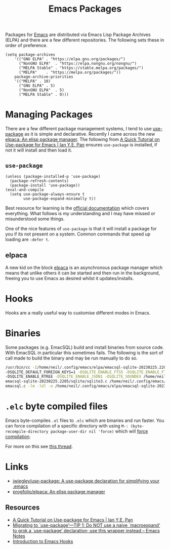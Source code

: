 :PROPERTIES:
:ID:       ff8ee302-7518-4179-9bcb-63b13199f897
:mtime:    20240417065736 20231222084359 20230912203338 20230802131215 20230702160646 20230412135517 20230309070314 20230305214004 20230221192929
:ctime:    20230221192929
:END:
#+TITLE: Emacs Packages
#+FILETAGS: :emacs:packages:elpa:melpa:usepackage:elpaca:

Packages for [[id:754f25a5-3429-4504-8a17-4efea1568eba][Emacs]] are distributed via Emacs Lisp Package Archives (ELPA) and there are a few different
repositories. The following sets these in order of preference.

#+begin_src elisp
  (setq package-archives
      '(("GNU ELPA"	. "https://elpa.gnu.org/packages/")
        ("NonGNU ELPA"  . "https://elpa.nongnu.org/nongnu/")
        ("MELPA Stable" . "https://stable.melpa.org/packages/")
        ("MELPA"	. "https://melpa.org/packages/"))
      package-archive-priorities
      '(("MELPA" . 10)
        ("GNU ELPA"	. 5)
        ("NonGNU ELPA"	. 5)
        ("MELPA Stable"	. 0)))
#+end_src

* Managing Packages

There are a few different package management systems, I tend to use [[https://github.com/jwiegley/use-package][use-package]] as it is simple and
declarative. Recently I came across the new [[https://github.com/progfolio/elpaca][elpaca: An elisp package manager]]. The following from [[https://ianyepan.github.io/posts/setting-up-use-package/][A Quick Tutorial on
Use-package for Emacs | Ian Y.E. Pan]] ensures ~use-package~ is installed, if not it will install and then load it.

** ~use-package~

#+begin_src elisp
(unless (package-installed-p 'use-package)
  (package-refresh-contents)
  (package-install 'use-package))
(eval-and-compile
  (setq use-package-always-ensure t
        use-package-expand-minimally t))
#+end_src

Best resource for learning is the [[https://github.com/jwiegley/use-package][official documentation]] which covers everything. What follows is my understanding and I
may have missed or misunderstood some things.

One of the nice features of ~use-package~ is that it will install a package for you if its not present on a
system. Common commands that speed up loading are ~:defer t~.

** elpaca

A new kid on the block [[https://github.com/progfolio/elpaca][elpaca]] is an asynchronous package manager which means that unlike others it can be started and
then run in the background, freeing you to use Emacs as desired whilst it updates/installs.

* Hooks

Hooks are a really useful way to customise different modes in Emacs.

* Binaries

Some packages (e.g. EmacSQL) build and install binaries from source code. With EmacSQL in particular this sometimes
fails. The following is the sort of call made to build the binary and may be run manually to do so.

#+begin_src bash
  /usr/bin/cc -I/home/neil/.config/emacs/elpa/emacsql-sqlite-20230225.2205/sqlite -O2 -DSQLITE_THREADSAFE=0 \
  -DSQLITE_DEFAULT_FOREIGN_KEYS=1 -DSQLITE_ENABLE_FTS5 -DSQLITE_ENABLE_FTS4 -DSQLITE_ENABLE_FTS3_PARENTHESIS \
  -DSQLITE_ENABLE_RTREE -DSQLITE_ENABLE_JSON1 -DSQLITE_SOUNDEX /home/neil/.config/emacs/elpa/ \
  emacsql-sqlite-20230225.2205/sqlite/sqlite3.c /home/neil/.config/emacs/elpa/emacsql-sqlite-20230225.2205/sqlite/ \
  emacsql.c -lm -ldl -o /home/neil/.config/emacs/elpa/emacsql-sqlite-20230225.2205/sqlite/emacsql-sqlite
#+end_src

* ~.elc~ byte compiled files

Emacs byte-compiles ~.el~ files to ~.elc~ which are binaries and run faster. You can force compilation of a specific
directory with using ~M-: (byte-recompile-directory package-user-dir nil 'force)~ which will [[https://stackoverflow.com/a/1217249][force compilation]].

For more on this see [[https://stackoverflow.com/questions/1217180/how-do-i-byte-compile-everything-in-my-emacs-d-directory][this thread]].

* Links

+ [[https://github.com/jwiegley/use-package][jwiegley/use-package: A use-package declaration for simplifying your .emacs]]
+ [[https://github.com/progfolio/elpaca][progfolio/elpaca: An elisp package manager]]

** Resources

+ [[https://ianyepan.github.io/posts/setting-up-use-package/][A Quick Tutorial on Use-package for Emacs | Ian Y.E. Pan]]
+ [[https://emacsnotes.wordpress.com/2023/07/02/migrating-to-use-package-tip-1-do-not-use-a-naive-macroexpand-to-grok-a-use-package-declaration-use-this-wrapper-instead/][Migrating to `use-package’—TIP 1: Do NOT use a naive `macroexpand’ to grok a `use-package’ declaration; use this wrapper instead – Emacs Notes]]
+ [[https://www.danliden.com/posts/20231217-emacs-hooks.html][Introduction to Emacs Hooks]]
